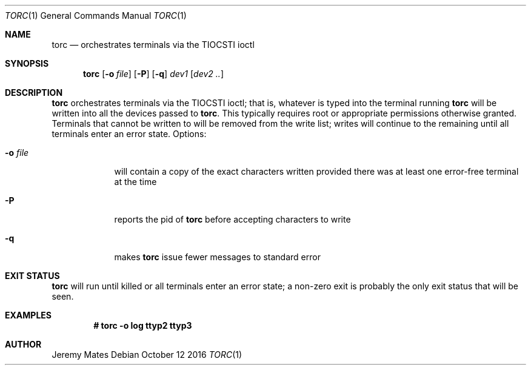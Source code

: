 .Dd October 12 2016
.Dt TORC 1
.nh
.Os
.Sh NAME
.Nm torc
.Nd orchestrates terminals via the TIOCSTI ioctl
.Sh SYNOPSIS
.Nm torc
.Bk -words
.Op Fl o Ar file
.Op Fl P
.Op Fl q
.Ar dev1
.Op Ar dev2 ..
.Ek
.Sh DESCRIPTION
.Nm
orchestrates terminals via the TIOCSTI ioctl; that is, whatever is typed
into the terminal running
.Nm
will be written into all the devices passed to
.Nm .
This typically requires root or appropriate permissions otherwise
granted. Terminals that cannot be written to will be removed from the
write list; writes will continue to the remaining until all terminals
enter an error state.
Options:
.Bl -tag -width -indent
.It Fl o Ar file
will contain a copy of the exact characters written provided there was
at least one error-free terminal at the time
.It Fl P
reports the pid of
.Nm
before accepting characters to write
.It Fl q
makes
.Nm
issue fewer messages to standard error
.El
.Sh EXIT STATUS
.Nm
will run until killed or all terminals enter an error state; a non-zero
exit is probably the only exit status that will be seen.
.Sh EXAMPLES
.Dl # Ic torc -o log ttyp2 ttyp3
.Sh AUTHOR
.An Jeremy Mates
